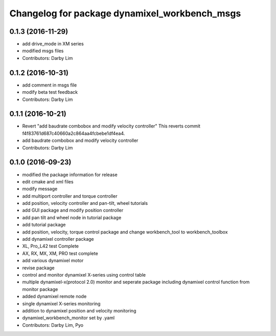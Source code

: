 ^^^^^^^^^^^^^^^^^^^^^^^^^^^^^^^^^^^^^^^^^^^^^^
Changelog for package dynamixel_workbench_msgs
^^^^^^^^^^^^^^^^^^^^^^^^^^^^^^^^^^^^^^^^^^^^^^

0.1.3 (2016-11-29)
-----------
* add drive_mode in XM series
* modified msgs files
* Contributors: Darby Lim

0.1.2 (2016-10-31)
-----------
* add comment in msgs file
* modify beta test feedback
* Contributors: Darby Lim

0.1.1 (2016-10-21)
-----------
* Revert "add baudrate combobox and modify velocity controller"
  This reverts commit f4f83761d687c40660a2c864aa4fcbebe1df4ea4.
* add baudrate combobox and modify velocity controller
* Contributors: Darby Lim

0.1.0 (2016-09-23)
------------------
* modified the package information for release
* edit cmake and xml files
* modify message
* add multiport controller and torque controller
* add position, velocity controller and pan-tilt, wheel tutorials
* add GUI package and modify position controller
* add pan tilt and wheel node in tutorial package
* add tutorial package
* add position, velocity, torque control package and change workbench_tool to workbench_toolbox
* add dynamixel controller package
* XL, Pro_L42 test Complete
* AX, RX, MX, XM, PRO test complete
* add various dynamixel motor
* revise package
* control and monitor dynamixel X-series using control table
* multiple dynamixel-x(protocol 2.0) monitor and seperate package including dynamixel control function from monitor package
* added dynamixel remote node
* single dynamixel X-series monitoring
* addition to dynamixel position and velocity monitoring
* dynamixel_workbench_monitor set by .yaml
* Contributors: Darby Lim, Pyo
